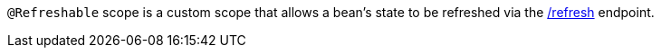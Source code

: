 `@Refreshable` scope is a custom scope that allows a bean's state to be refreshed via the https://docs.micronaut.io/latest/guide/#refreshEndpoint[/refresh] endpoint.
